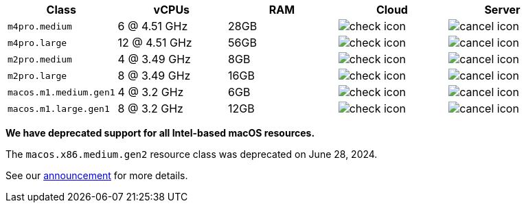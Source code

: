 [.table.table-striped]
[cols=5*, options="header", stripes=even]
|===
| Class | vCPUs | RAM | Cloud | Server

| `m4pro.medium`
| 6 @ 4.51 GHz
| 28GB
| image:guides:ROOT:icons/check.svg[check icon, role="no-border"]
| image:guides:ROOT:icons/cancel.svg[cancel icon, role="no-border"]

| `m4pro.large`
| 12 @ 4.51 GHz
| 56GB
| image:guides:ROOT:icons/check.svg[check icon, role="no-border"]
| image:guides:ROOT:icons/cancel.svg[cancel icon, role="no-border"]

| `m2pro.medium`
| 4 @ 3.49 GHz
| 8GB
| image:guides:ROOT:icons/check.svg[check icon, role="no-border"]
| image:guides:ROOT:icons/cancel.svg[cancel icon, role="no-border"]

| `m2pro.large`
| 8 @ 3.49 GHz
| 16GB
| image:guides:ROOT:icons/check.svg[check icon, role="no-border"]
| image:guides:ROOT:icons/cancel.svg[cancel icon, role="no-border"]

| `macos.m1.medium.gen1`
| 4 @ 3.2 GHz
| 6GB
| image:guides:ROOT:icons/check.svg[check icon, role="no-border"]
| image:guides:ROOT:icons/cancel.svg[cancel icon, role="no-border"]

| `macos.m1.large.gen1`
| 8 @ 3.2 GHz
| 12GB
| image:guides:ROOT:icons/check.svg[check icon, role="no-border"]
| image:guides:ROOT:icons/cancel.svg[cancel icon, role="no-border"]
|===

****
*We have deprecated support for all Intel-based macOS resources.*

The `macos.x86.medium.gen2` resource class was deprecated on June 28, 2024.

See our link:https://discuss.circleci.com/t/macos-intel-support-deprecation-in-january-2024/48718[announcement] for more details.
****